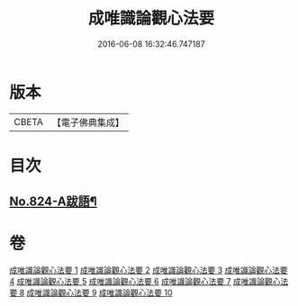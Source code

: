 #+TITLE: 成唯識論觀心法要 
#+DATE: 2016-06-08 16:32:46.747187

* 版本
 |     CBETA|【電子佛典集成】|

* 目次
** [[file:KR6n0047_010.txt::010-0453b8][No.824-A跋語¶]]

* 卷
[[file:KR6n0047_001.txt][成唯識論觀心法要 1]]
[[file:KR6n0047_002.txt][成唯識論觀心法要 2]]
[[file:KR6n0047_003.txt][成唯識論觀心法要 3]]
[[file:KR6n0047_004.txt][成唯識論觀心法要 4]]
[[file:KR6n0047_005.txt][成唯識論觀心法要 5]]
[[file:KR6n0047_006.txt][成唯識論觀心法要 6]]
[[file:KR6n0047_007.txt][成唯識論觀心法要 7]]
[[file:KR6n0047_008.txt][成唯識論觀心法要 8]]
[[file:KR6n0047_009.txt][成唯識論觀心法要 9]]
[[file:KR6n0047_010.txt][成唯識論觀心法要 10]]


